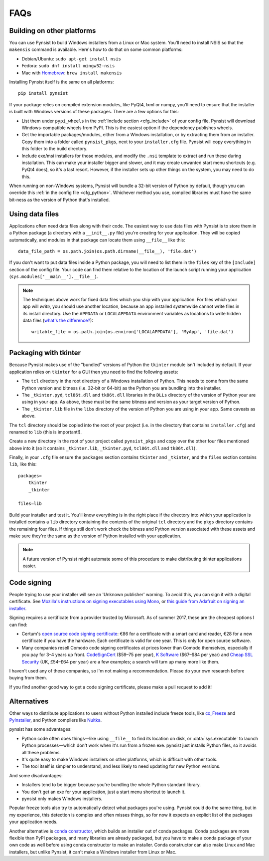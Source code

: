 FAQs
====

Building on other platforms
---------------------------

You can use Pynsist to build Windows installers from a Linux or Mac system.
You'll need to install NSIS so that the ``makensis`` command is available.
Here's how to do that on some common platforms:

* Debian/Ubuntu: ``sudo apt-get install nsis``
* Fedora: ``sudo dnf install mingw32-nsis``
* Mac with `Homebrew <https://brew.sh/>`__: ``brew install makensis``

Installing Pynsist itself is the same on all platforms::

    pip install pynsist

If your package relies on compiled extension modules, like
PyQt4, lxml or numpy, you'll need to ensure that the installer is built with
Windows versions of these packages. There are a few options for this:

- List them under ``pypi_wheels`` in the :ref:`Include section <cfg_include>`
  of your config file. Pynsist will download Windows-compatible wheels from
  PyPI. This is the easiest option if the dependency publishes wheels.
- Get the importable packages/modules, either from a Windows installation, or
  by extracting them from an installer. Copy them into a folder called
  ``pynsist_pkgs``, next to your ``installer.cfg`` file. Pynsist will
  copy everything in this folder to the build directory.
- Include exe/msi installers for those modules, and modify the ``.nsi`` template
  to extract and run these during installation. This can make your installer
  bigger and slower, and it may create unwanted start menu shortcuts
  (e.g. PyQt4 does), so it's a last resort. However, if the
  installer sets up other things on the system, you may need to do this.

When running on non-Windows systems, Pynsist will bundle a 32-bit version of
Python by default, though you can override this :ref:`in the config file <cfg_python>`.
Whichever method you use, compiled libraries must have the same bit-ness as
the version of Python that's installed.

Using data files
----------------

Applications often need data files along with their code. The easiest way to use
data files with Pynsist is to store them in a Python package (a directory with
a ``__init__.py`` file) you're creating for your application. They will be
copied automatically, and modules in that package can locate them using
``__file__`` like this::

    data_file_path = os.path.join(os.path.dirname(__file__), 'file.dat')

If you don't want to put data files inside a Python package, you will need to
list them in the ``files`` key of the ``[Include]`` section of the config file.
Your code can find them relative to the location of the launch script running your
application (``sys.modules['__main__'].__file__``).

.. note::

   The techniques above work for fixed data files which you ship with your
   application. For files which your app will *write*, you should use another
   location, because an app installed systemwide cannot write files in its
   install directory. Use the ``APPDATA`` or ``LOCALAPPDATA`` environment
   variables as locations to write hidden data files (`what's the difference?
   <https://superuser.com/a/21462/209976>`__)::

       writable_file = os.path.join(os.environ['LOCALAPPDATA'], 'MyApp', 'file.dat')

Packaging with tkinter
----------------------

Because Pynsist makes use of the "bundled" versions of Python the ``tkinter``
module isn't included by default. If your application relies on ``tkinter`` for
a GUI then you need to find the following assets:

* The ``tcl`` directory in the root directory of a Windows installation of
  Python. This needs to come from the same Python version and bitness (i.e.
  32-bit or 64-bit) as the Python you are bundling into the installer.
* The ``_tkinter.pyd``, ``tcl86t.dll`` and ``tk86t.dll`` libraries in the
  ``DLLs`` directory of the version of Python your are using in your app. As
  above, these must be the same bitness and version as your target version of
  Python.
* The ``_tkinter.lib`` file in the ``libs`` directory of the version of Python
  you are using in your app. Same caveats as above.

The ``tcl`` directory should be copied into the root of your project (i.e. in
the directory that contains ``installer.cfg``) and renamed to ``lib``
(this is important!).

Create a new directory in the root of your project called ``pynsist_pkgs`` and
copy over the other four files mentioned above into it (so it contains
``_tkinter.lib``, ``_tkinter.pyd``, ``tcl86t.dll`` and ``tk86t.dll``).

Finally, in your ``.cfg`` file ensure the ``packages`` section contains
``tkinter`` and ``_tkinter``, and the ``files`` section contains ``lib``, like
this::

    packages=
        tkinter
        _tkinter

    files=lib

Build your installer and test it. You'll know everything is in the right place
if the directory into which your application is installed contains a ``lib``
directory containing the contents of the original ``tcl`` directory and the
``pkgs`` directory contains the remaining four files. If things still don't
work check the bitness and Python version associated with these assets and
make sure they're the same as the version of Python installed with your
application.

.. note::

   A future version of Pynsist might automate some of this procedure to make
   distributing tkinter applications easier.

Code signing
------------

People trying to use your installer will see an 'Unknown publisher' warning.
To avoid this, you can sign it with a digital certificate. See
`Mozilla's instructions on signing executables using Mono
<https://developer.mozilla.org/en-US/docs/Mozilla/Developer_guide/Build_Instructions/Signing_an_executable_with_Authenticode>`__,
or `this guide from Adafruit on signing an installer
<https://learn.adafruit.com/how-to-sign-windows-drivers-installer/making-an-installer#sign-the-installer>`__.

Signing requires a certificate from a provider trusted by Microsoft.
As of summer 2017, these are the cheapest options I can find:

* Certum's `open source code signing certificate <https://www.certum.eu/certum/cert,offer_en_open_source_cs.xml>`__:
  €86 for a certificate with a smart card and reader, €28 for a new certificate
  if you have the hardware. Each certificate is valid for one year.
  This is only for open source software.
* Many companies resell Comodo code signing certificates at prices lower than
  Comodo themselves, especially if you pay for 3–4 years up front.
  `CodeSignCert <https://codesigncert.com/comodocodesigning>`__ ($59–75 per year),
  `K Software <http://codesigning.ksoftware.net/>`__ ($67–$84 per year) and
  `Cheap SSL Security <https://cheapsslsecurity.co.uk/comodo/codesigningcertificate.html>`__ (UK, £54–£64 per year)
  are a few examples; a search will turn up many more like them.

I haven't used any of these companies, so I'm not making a recommendation.
Please do your own research before buying from them.

If you find another good way to get a code signing certificate, please make a
pull request to add it!


Alternatives
------------

Other ways to distribute applications to users without Python installed include
freeze tools, like `cx_Freeze <http://cx-freeze.sourceforge.net/>`_ and
`PyInstaller <http://www.pyinstaller.org/>`_, and Python compilers like
`Nuitka <http://nuitka.net/>`_.

pynsist has some advantages:

* Python code often does things—like using ``__file__`` to find its
  location on disk, or :data:`sys.executable` to launch Python processes—which
  don't work when it's run from a frozen exe. pynsist just installs Python files,
  so it avoids all these problems.
* It's quite easy to make Windows installers on other platforms, which is
  difficult with other tools.
* The tool itself is simpler to understand, and less likely to need updating for
  new Python versions.

And some disadvantages:

* Installers tend to be bigger because you're bundling the whole Python standard
  library.
* You don't get an exe for your application, just a start menu shortcut to launch
  it.
* pynsist only makes Windows installers.

Popular freeze tools also try to automatically detect what packages you're using.
Pynsist could do the same thing, but in my experience, this detection is complex and often
misses things, so for now it expects an explicit list of the packages
your application needs.

Another alternative is `conda constructor <https://github.com/conda/constructor>`__,
which builds an installer out of conda packages. Conda packages are more
flexible than PyPI packages, and many libraries are already packaged, but you
have to make a conda package of your own code as well before using conda
constructor to make an installer.
Conda constructor can also make Linux and Mac installers, but unlike Pynsist, it
can't make a Windows installer from Linux or Mac.
